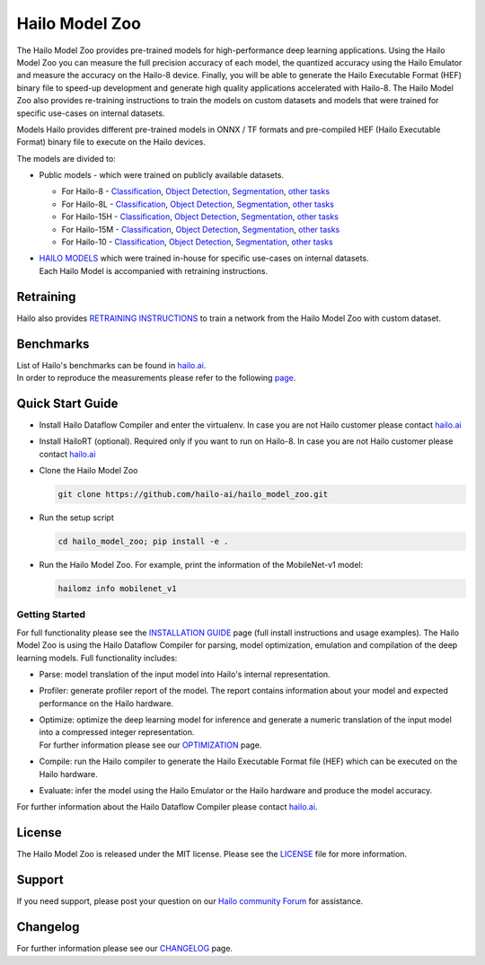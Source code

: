 Hailo Model Zoo
===============

.. |python| image:: https://img.shields.io/badge/python-3.8%20%7C%203.9%20%7C%203.10-blue.svg
   :target: https://www.python.org/downloads/release/python-380/
   :alt: Python 3.8
   :width: 150
   :height: 20


.. |tensorflow| image:: https://img.shields.io/badge/Tensorflow-2.12.0-blue.svg
   :target: https://github.com/tensorflow/tensorflow/releases/tag/v2.12.0
   :alt: Tensorflow
   :width: 110
   :height: 20


.. |cuda| image:: https://img.shields.io/badge/CUDA-11.8-blue.svg
   :target: https://developer.nvidia.com/cuda-toolkit
   :alt: Cuda
   :width: 80
   :height: 20


.. |compiler| image:: https://img.shields.io/badge/Hailo%20Dataflow%20Compiler-3.29.0-brightgreen.svg
   :target: https://hailo.ai/company-overview/contact-us/
   :alt: Hailo Dataflow Compiler
   :width: 180
   :height: 20


.. |runtime| image:: https://img.shields.io/badge/HailoRT%20(optional)-4.19.0-brightgreen.svg
   :target: https://hailo.ai/company-overview/contact-us/
   :alt: HailoRT
   :width: 170
   :height: 20


.. |license| image:: https://img.shields.io/badge/License-MIT-yellow.svg
   :target: https://github.com/hailo-ai/hailo_model_zoo/blob/master/LICENSE
   :alt: License: MIT
   :width: 80
   :height: 20


.. image:: docs/images/logo.png

|python| |tensorflow| |cuda| |compiler| |runtime| |license|


The Hailo Model Zoo provides pre-trained models for high-performance deep learning applications. Using the Hailo Model Zoo you can measure the full precision accuracy of each model, the quantized accuracy using the Hailo Emulator and measure the accuracy on the Hailo-8 device. Finally, you will be able to generate the Hailo Executable Format (HEF) binary file to speed-up development and generate high quality applications accelerated with Hailo-8. The Hailo Model Zoo also provides re-training instructions to train the models on custom datasets and models that were trained for specific use-cases on internal datasets.

Models
Hailo provides different pre-trained models in ONNX / TF formats and pre-compiled HEF (Hailo Executable Format) binary file to execute on the Hailo devices.

The models are divided to:

* Public models - which were trained on publicly available datasets.

  * For Hailo-8 - `Classification <docs/public_models/HAILO8/HAILO8_classification.rst>`_, `Object Detection <docs/public_models/HAILO8/HAILO8_object_detection.rst>`_, `Segmentation <docs/public_models/HAILO8/HAILO8_semantic_segmentation.rst>`_, `other tasks <docs/PUBLIC_MODELS.rst>`_

  * For Hailo-8L - `Classification <docs/public_models/HAILO8L/HAILO8L_classification.rst>`_, `Object Detection <docs/public_models/HAILO8L/HAILO8L_object_detection.rst>`_, `Segmentation <docs/public_models/HAILO8L/HAILO8L_semantic_segmentation.rst>`_, `other tasks <docs/PUBLIC_MODELS.rst>`_

  * For Hailo-15H - `Classification <docs/public_models/HAILO15H/HAILO15H_classification.rst>`_, `Object Detection <docs/public_models/HAILO15H/HAILO15H_object_detection.rst>`_, `Segmentation <docs/public_models/HAILO15H/HAILO15H_semantic_segmentation.rst>`_, `other tasks <docs/PUBLIC_MODELS.rst>`_

  * For Hailo-15M - `Classification <docs/public_models/HAILO15M/HAILO15M_classification.rst>`_, `Object Detection <docs/public_models/HAILO15M/HAILO15M_object_detection.rst>`_, `Segmentation <docs/public_models/HAILO15M/HAILO15M_semantic_segmentation.rst>`_, `other tasks <docs/PUBLIC_MODELS.rst>`_

  * For Hailo-10 - `Classification <docs/public_models/HAILO10/HAILO10_classification.rst>`_, `Object Detection <docs/public_models/HAILO10/HAILO10_object_detection.rst>`_, `Segmentation <docs/public_models/HAILO10/HAILO10_semantic_segmentation.rst>`_, `other tasks <docs/PUBLIC_MODELS.rst>`_



* | `HAILO MODELS <docs/HAILO_MODELS.rst>`_ which were trained in-house for specific use-cases on internal datasets.
  | Each Hailo Model is accompanied with retraining instructions.


Retraining
----------

Hailo also provides `RETRAINING INSTRUCTIONS <docs/RETRAIN_ON_CUSTOM_DATASET.rst>`_ to train a network from the Hailo Model Zoo with custom dataset.

Benchmarks
----------

| List of Hailo's benchmarks can be found in `hailo.ai <https://hailo.ai/developer-zone/benchmarks/>`_.
| In order to reproduce the measurements please refer to the following `page <docs/BENCHMARKS.rst>`_.


Quick Start Guide
------------------


* Install Hailo Dataflow Compiler and enter the virtualenv. In case you are not Hailo customer please contact `hailo.ai <https://hailo.ai/company-overview/contact-us/>`_
* Install HailoRT (optional). Required only if you want to run on Hailo-8. In case you are not Hailo customer please contact `hailo.ai <https://hailo.ai/company-overview/contact-us/>`_
* Clone the Hailo Model Zoo


  .. code-block::

      git clone https://github.com/hailo-ai/hailo_model_zoo.git

* Run the setup script


  .. code-block::

     cd hailo_model_zoo; pip install -e .

* Run the Hailo Model Zoo. For example, print the information of the MobileNet-v1 model:


  .. code-block::

     hailomz info mobilenet_v1

Getting Started
^^^^^^^^^^^^^^^

For full functionality please see the `INSTALLATION GUIDE <docs/GETTING_STARTED.rst>`_ page (full install instructions and usage examples). The Hailo Model Zoo is using the Hailo Dataflow Compiler for parsing, model optimization, emulation and compilation of the deep learning models. Full functionality includes:


* | Parse: model translation of the input model into Hailo's internal representation.
* | Profiler: generate profiler report of the model. The report contains information about your model and expected performance on the Hailo hardware.
* | Optimize: optimize the deep learning model for inference and generate a numeric translation of the input model into a compressed integer representation.
  | For further information please see our `OPTIMIZATION <docs/OPTIMIZATION.rst>`_ page.
* | Compile: run the Hailo compiler to generate the Hailo Executable Format file (HEF) which can be executed on the Hailo hardware.
* | Evaluate: infer the model using the Hailo Emulator or the Hailo hardware and produce the model accuracy.

For further information about the Hailo Dataflow Compiler please contact `hailo.ai <https://hailo.ai/company-overview/contact-us/>`_.


.. figure:: docs/images/usage_flow.svg


License
-------

The Hailo Model Zoo is released under the MIT license. Please see the `LICENSE <https://github.com/hailo-ai/hailo_model_zoo/blob/master/LICENSE>`_ file for more information.

Support
-------

If you need support, please post your question on our `Hailo community Forum <https://community.hailo.ai/>`_ for assistance.

Changelog
---------

For further information please see our `CHANGELOG <docs/CHANGELOG.rst>`_ page.
